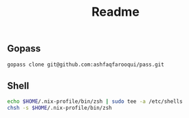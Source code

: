 #+TITLE: Readme


** Gopass
#+begin_src sh
gopass clone git@github.com:ashfaqfarooqui/pass.git

#+end_src


** Shell
#+begin_src sh
echo $HOME/.nix-profile/bin/zsh | sudo tee -a /etc/shells
chsh -s $HOME/.nix-profile/bin/zsh

#+end_src
